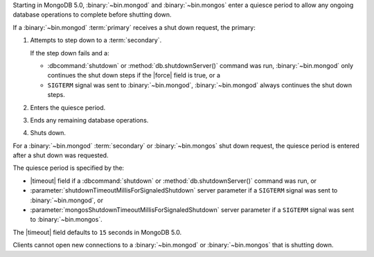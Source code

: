 Starting in MongoDB 5.0, :binary:`~bin.mongod` and :binary:`~bin.mongos`
enter a quiesce period to allow any ongoing database operations to
complete before shutting down.

If a :binary:`~bin.mongod` :term:`primary` receives a shut down request,
the primary:

#. Attempts to step down to a :term:`secondary`.

   If the step down fails and a:

   - :dbcommand:`shutdown` or :method:`db.shutdownServer()` command
     was run, :binary:`~bin.mongod` only continues the shut down steps
     if the |force| field is true, or a
   
   - ``SIGTERM`` signal was sent to :binary:`~bin.mongod`,
     :binary:`~bin.mongod` always continues the shut down steps.

#. Enters the quiesce period.

#. Ends any remaining database operations.

#. Shuts down.

For a :binary:`~bin.mongod` :term:`secondary` or :binary:`~bin.mongos`
shut down request, the quiesce period is entered after a shut down was
requested.

The quiesce period is specified by the:

- |timeout| field if a :dbcommand:`shutdown` or
  :method:`db.shutdownServer()` command was run, or

- :parameter:`shutdownTimeoutMillisForSignaledShutdown` server
  parameter if a ``SIGTERM`` signal was sent to :binary:`~bin.mongod`,
  or
  
- :parameter:`mongosShutdownTimeoutMillisForSignaledShutdown` server
  parameter if a ``SIGTERM`` signal was sent to :binary:`~bin.mongos`.

The |timeout| field defaults to ``15`` seconds in MongoDB 5.0.
          
Clients cannot open new connections to a :binary:`~bin.mongod` or
:binary:`~bin.mongos` that is shutting down.